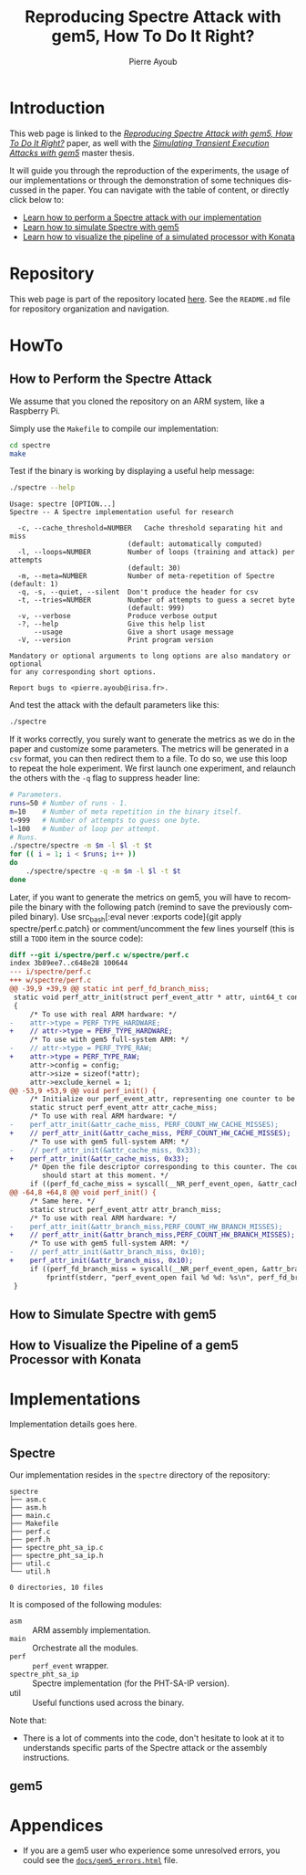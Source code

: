 #+TITLE: Reproducing Spectre Attack with gem5, How To Do It Right?
#+AUTHOR: Pierre Ayoub
#+EMAIL: pierre.ayoub@eurecom.fr
#+LANGUAGE: en
#+PROPERTY: header-args :eval never-export
#+HTML_HEAD: <link rel="stylesheet" href="https://sandyuraz.com/styles/org.min.css">

* Introduction

  This web page is linked to the /[[https://github.com/pierreay/reproduce-spectre-gem5/blob/main/docs/paper.pdf][Reproducing Spectre Attack with gem5, How To
  Do It Right?]]/ paper, as well with the /[[https://github.com/pierreay/reproduce-spectre-gem5/blob/main/docs/master_thesis.pdf][Simulating Transient Execution Attacks
  with gem5]]/ master thesis.

  It will guide you through the reproduction of the experiments, the usage of
  our implementations or through the demonstration of some techniques discussed
  in the paper. You can navigate with the table of content, or directly click
  below to:
  - [[#howto_spectre][Learn how to perform a Spectre attack with our implementation]]
  - [[#howto_spectre][Learn how to simulate Spectre with gem5]]
  - [[#howto_konata][Learn how to visualize the pipeline of a simulated processor with Konata]]

* Repository

  This web page is part of the repository located [[https://github.com/pierreay/reproduce-spectre-gem5][here]]. See the =README.md=
  file for repository organization and navigation.

* HowTo
  
** How to Perform the Spectre Attack
   :PROPERTIES:
   :CUSTOM_ID: howto_spectre
   :END:

   We assume that you cloned the repository on an ARM system, like a Raspberry
   Pi.

   Simply use the =Makefile= to compile our implementation:
    
   #+BEGIN_SRC bash :eval never
   cd spectre
   make
   #+END_SRC

   Test if the binary is working by displaying a useful help message:

   #+BEGIN_SRC bash :eval never
   ./spectre --help
   #+END_SRC

   #+BEGIN_EXAMPLE
   Usage: spectre [OPTION...]
   Spectre -- A Spectre implementation useful for research

     -c, --cache_threshold=NUMBER   Cache threshold separating hit and miss
                                (default: automatically computed)
     -l, --loops=NUMBER         Number of loops (training and attack) per attempts
                                (default: 30)
     -m, --meta=NUMBER          Number of meta-repetition of Spectre (default: 1)
     -q, -s, --quiet, --silent  Don't produce the header for csv
     -t, --tries=NUMBER         Number of attempts to guess a secret byte
                                (default: 999)
     -v, --verbose              Produce verbose output
     -?, --help                 Give this help list
         --usage                Give a short usage message
     -V, --version              Print program version

   Mandatory or optional arguments to long options are also mandatory or optional
   for any corresponding short options.

   Report bugs to <pierre.ayoub@irisa.fr>.
   #+END_EXAMPLE
    
   And test the attack with the default parameters like this:

   #+BEGIN_SRC bash :eval never
   ./spectre 
   #+END_SRC

   If it works correctly, you surely want to generate the metrics as we do in
   the paper and customize some parameters. The metrics will be generated in a
   =csv= format, you can then redirect them to a file. To do so, we use this
   loop to repeat the hole experiment. We first launch one experiment, and
   relaunch the others with the =-q= flag to suppress header line:

   #+BEGIN_SRC bash :eval never
   # Parameters.
   runs=50 # Number of runs - 1.
   m=10    # Number of meta repetition in the binary itself.
   t=999   # Number of attempts to guess one byte.
   l=100   # Number of loop per attempt.
   # Runs.
   ./spectre/spectre -m $m -l $l -t $t
   for (( i = 1; i < $runs; i++ ))
   do  
       ./spectre/spectre -q -m $m -l $l -t $t   
   done
   #+END_SRC

   Later, if you want to generate the metrics on gem5, you will have to
   recompile the binary with the following patch (remind to save the previously
   compiled binary). Use src_bash[:eval never :exports code]{git apply
   spectre/perf.c.patch} or comment/uncomment the few lines yourself (this is
   still a =TODO= item in the source code):

   #+BEGIN_SRC diff :tangle ../spectre/perf.c.patch
   diff --git i/spectre/perf.c w/spectre/perf.c
   index 3b89ee7..c648e28 100644
   --- i/spectre/perf.c
   +++ w/spectre/perf.c
   @@ -39,9 +39,9 @@ static int perf_fd_branch_miss;
    static void perf_attr_init(struct perf_event_attr * attr, uint64_t config)
    {
        /* To use with real ARM hardware: */
   -    attr->type = PERF_TYPE_HARDWARE;
   +    // attr->type = PERF_TYPE_HARDWARE;
        /* To use with gem5 full-system ARM: */
   -    // attr->type = PERF_TYPE_RAW;
   +    attr->type = PERF_TYPE_RAW;
        attr->config = config;
        attr->size = sizeof(*attr);
        attr->exclude_kernel = 1;
   @@ -53,9 +53,9 @@ void perf_init() {
        /* Initialize our perf_event_attr, representing one counter to be read. */
        static struct perf_event_attr attr_cache_miss;
        /* To use with real ARM hardware: */
   -    perf_attr_init(&attr_cache_miss, PERF_COUNT_HW_CACHE_MISSES);
   +    // perf_attr_init(&attr_cache_miss, PERF_COUNT_HW_CACHE_MISSES);
        /* To use with gem5 full-system ARM: */
   -    // perf_attr_init(&attr_cache_miss, 0x33);
   +    perf_attr_init(&attr_cache_miss, 0x33);
        /* Open the file descriptor corresponding to this counter. The counter
           should start at this moment. */
        if ((perf_fd_cache_miss = syscall(__NR_perf_event_open, &attr_cache_miss, 0, -1, -1, 0)) == -1)
   @@ -64,8 +64,8 @@ void perf_init() {
        /* Same here. */
        static struct perf_event_attr attr_branch_miss;
        /* To use with real ARM hardware: */
   -    perf_attr_init(&attr_branch_miss,PERF_COUNT_HW_BRANCH_MISSES);
   +    // perf_attr_init(&attr_branch_miss,PERF_COUNT_HW_BRANCH_MISSES);
        /* To use with gem5 full-system ARM: */
   -    // perf_attr_init(&attr_branch_miss, 0x10);
   +    perf_attr_init(&attr_branch_miss, 0x10);
        if ((perf_fd_branch_miss = syscall(__NR_perf_event_open, &attr_branch_miss, 0, -1, -1, 0)) == -1)
            fprintf(stderr, "perf_event_open fail %d %d: %s\n", perf_fd_branch_miss, errno, strerror(errno));
    }
   #+END_SRC
    
** How to Simulate Spectre with gem5
   :PROPERTIES:
   :CUSTOM_ID: howto_gem5
   :END:

** How to Visualize the Pipeline of a gem5 Processor with Konata
   :PROPERTIES:
   :CUSTOM_ID: howto_konata
   :END:

* Implementations

  Implementation details goes here.

** Spectre
   
   Our implementation resides in the =spectre= directory of the repository:

   #+BEGIN_SRC bash :dir ../ :results output :exports results
   tree spectre
   #+END_SRC

   #+RESULTS:
   #+begin_example
   spectre
   ├── asm.c
   ├── asm.h
   ├── main.c
   ├── Makefile
   ├── perf.c
   ├── perf.h
   ├── spectre_pht_sa_ip.c
   ├── spectre_pht_sa_ip.h
   ├── util.c
   └── util.h

   0 directories, 10 files
   #+end_example

   It is composed of the following modules:
   - =asm= :: ARM assembly implementation.
   - =main= :: Orchestrate all the modules.
   - =perf= :: =perf_event= wrapper.
   - =spectre_pht_sa_ip= :: Spectre implementation (for the PHT-SA-IP
     version).
   - util :: Useful functions used across the binary.

   Note that:
   - There is a lot of comments into the code, don't hesitate to look at it to
     understands specific parts of the Spectre attack or the assembly
     instructions.

** gem5
   
* Appendices

  - If you are a gem5 user who experience some unresolved errors, you could see
    the [[https://pierreay.github.io/reproduce-spectre-gem5/gem5_errors.html][=docs/gem5_errors.html=]] file.
